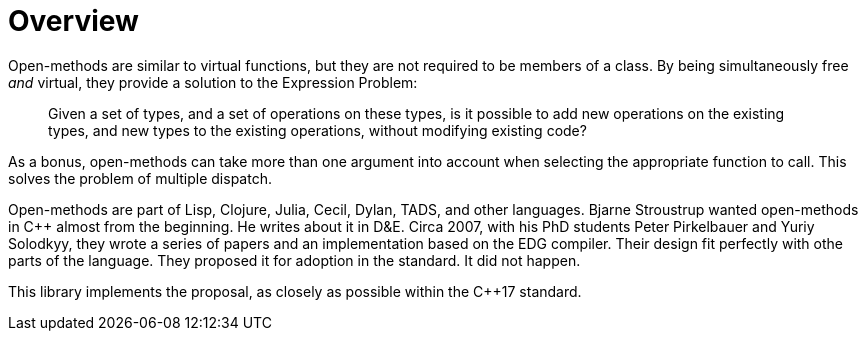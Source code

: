 [#overview]
# Overview

Open-methods are similar to virtual functions, but they are not required to be
members of a class. By being simultaneously free _and_ virtual, they provide a
solution to the Expression Problem:

> Given a set of types, and a set of operations on these types, is it possible
to add new operations on the existing types, and new types to the existing
operations, without modifying existing code?

As a bonus, open-methods can take more than one argument into account when
selecting the appropriate function to call. This solves the problem of multiple
dispatch.

Open-methods are part of Lisp, Clojure, Julia, Cecil, Dylan, TADS, and other
languages. Bjarne Stroustrup wanted open-methods in C++ almost from the
beginning. He writes about it in D&E. Circa 2007, with his PhD students Peter
Pirkelbauer and Yuriy Solodkyy, they wrote a series of papers and an
implementation based on the EDG compiler. Their design fit perfectly with othe
parts of the language. They proposed it for adoption in the standard. It did not
happen.

This library implements the proposal, as closely as possible within the C++17
standard.
